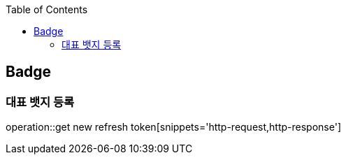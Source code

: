 :doctype: book
:icons: font
:source-highlighter: highlightjs
:toc: left
:toclevels: 4

== Badge
=== 대표 뱃지 등록
operation::get new refresh token[snippets='http-request,http-response']
